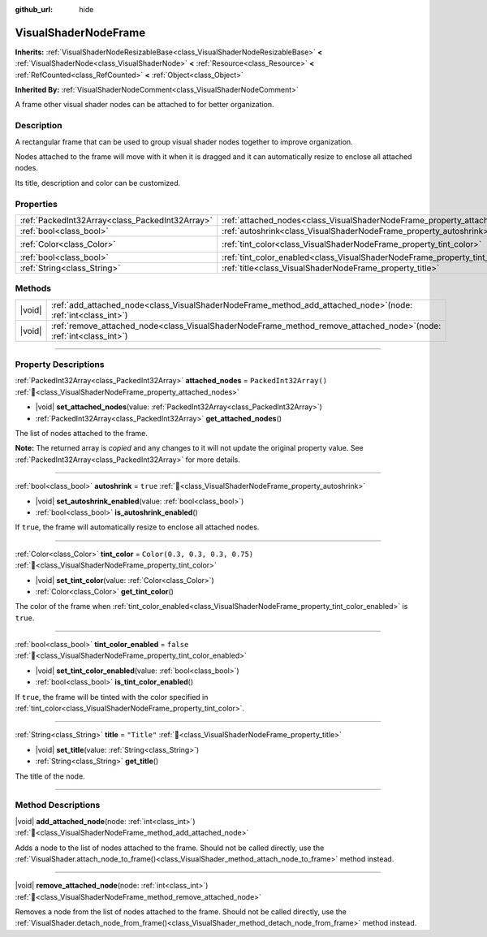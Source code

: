 :github_url: hide

.. DO NOT EDIT THIS FILE!!!
.. Generated automatically from Godot engine sources.
.. Generator: https://github.com/godotengine/godot/tree/master/doc/tools/make_rst.py.
.. XML source: https://github.com/godotengine/godot/tree/master/doc/classes/VisualShaderNodeFrame.xml.

.. _class_VisualShaderNodeFrame:

VisualShaderNodeFrame
=====================

**Inherits:** :ref:`VisualShaderNodeResizableBase<class_VisualShaderNodeResizableBase>` **<** :ref:`VisualShaderNode<class_VisualShaderNode>` **<** :ref:`Resource<class_Resource>` **<** :ref:`RefCounted<class_RefCounted>` **<** :ref:`Object<class_Object>`

**Inherited By:** :ref:`VisualShaderNodeComment<class_VisualShaderNodeComment>`

A frame other visual shader nodes can be attached to for better organization.

.. rst-class:: classref-introduction-group

Description
-----------

A rectangular frame that can be used to group visual shader nodes together to improve organization.

Nodes attached to the frame will move with it when it is dragged and it can automatically resize to enclose all attached nodes.

Its title, description and color can be customized.

.. rst-class:: classref-reftable-group

Properties
----------

.. table::
   :widths: auto

   +-------------------------------------------------+------------------------------------------------------------------------------------+--------------------------------+
   | :ref:`PackedInt32Array<class_PackedInt32Array>` | :ref:`attached_nodes<class_VisualShaderNodeFrame_property_attached_nodes>`         | ``PackedInt32Array()``         |
   +-------------------------------------------------+------------------------------------------------------------------------------------+--------------------------------+
   | :ref:`bool<class_bool>`                         | :ref:`autoshrink<class_VisualShaderNodeFrame_property_autoshrink>`                 | ``true``                       |
   +-------------------------------------------------+------------------------------------------------------------------------------------+--------------------------------+
   | :ref:`Color<class_Color>`                       | :ref:`tint_color<class_VisualShaderNodeFrame_property_tint_color>`                 | ``Color(0.3, 0.3, 0.3, 0.75)`` |
   +-------------------------------------------------+------------------------------------------------------------------------------------+--------------------------------+
   | :ref:`bool<class_bool>`                         | :ref:`tint_color_enabled<class_VisualShaderNodeFrame_property_tint_color_enabled>` | ``false``                      |
   +-------------------------------------------------+------------------------------------------------------------------------------------+--------------------------------+
   | :ref:`String<class_String>`                     | :ref:`title<class_VisualShaderNodeFrame_property_title>`                           | ``"Title"``                    |
   +-------------------------------------------------+------------------------------------------------------------------------------------+--------------------------------+

.. rst-class:: classref-reftable-group

Methods
-------

.. table::
   :widths: auto

   +--------+--------------------------------------------------------------------------------------------------------------------------+
   | |void| | :ref:`add_attached_node<class_VisualShaderNodeFrame_method_add_attached_node>`\ (\ node\: :ref:`int<class_int>`\ )       |
   +--------+--------------------------------------------------------------------------------------------------------------------------+
   | |void| | :ref:`remove_attached_node<class_VisualShaderNodeFrame_method_remove_attached_node>`\ (\ node\: :ref:`int<class_int>`\ ) |
   +--------+--------------------------------------------------------------------------------------------------------------------------+

.. rst-class:: classref-section-separator

----

.. rst-class:: classref-descriptions-group

Property Descriptions
---------------------

.. _class_VisualShaderNodeFrame_property_attached_nodes:

.. rst-class:: classref-property

:ref:`PackedInt32Array<class_PackedInt32Array>` **attached_nodes** = ``PackedInt32Array()`` :ref:`🔗<class_VisualShaderNodeFrame_property_attached_nodes>`

.. rst-class:: classref-property-setget

- |void| **set_attached_nodes**\ (\ value\: :ref:`PackedInt32Array<class_PackedInt32Array>`\ )
- :ref:`PackedInt32Array<class_PackedInt32Array>` **get_attached_nodes**\ (\ )

The list of nodes attached to the frame.

**Note:** The returned array is *copied* and any changes to it will not update the original property value. See :ref:`PackedInt32Array<class_PackedInt32Array>` for more details.

.. rst-class:: classref-item-separator

----

.. _class_VisualShaderNodeFrame_property_autoshrink:

.. rst-class:: classref-property

:ref:`bool<class_bool>` **autoshrink** = ``true`` :ref:`🔗<class_VisualShaderNodeFrame_property_autoshrink>`

.. rst-class:: classref-property-setget

- |void| **set_autoshrink_enabled**\ (\ value\: :ref:`bool<class_bool>`\ )
- :ref:`bool<class_bool>` **is_autoshrink_enabled**\ (\ )

If ``true``, the frame will automatically resize to enclose all attached nodes.

.. rst-class:: classref-item-separator

----

.. _class_VisualShaderNodeFrame_property_tint_color:

.. rst-class:: classref-property

:ref:`Color<class_Color>` **tint_color** = ``Color(0.3, 0.3, 0.3, 0.75)`` :ref:`🔗<class_VisualShaderNodeFrame_property_tint_color>`

.. rst-class:: classref-property-setget

- |void| **set_tint_color**\ (\ value\: :ref:`Color<class_Color>`\ )
- :ref:`Color<class_Color>` **get_tint_color**\ (\ )

The color of the frame when :ref:`tint_color_enabled<class_VisualShaderNodeFrame_property_tint_color_enabled>` is ``true``.

.. rst-class:: classref-item-separator

----

.. _class_VisualShaderNodeFrame_property_tint_color_enabled:

.. rst-class:: classref-property

:ref:`bool<class_bool>` **tint_color_enabled** = ``false`` :ref:`🔗<class_VisualShaderNodeFrame_property_tint_color_enabled>`

.. rst-class:: classref-property-setget

- |void| **set_tint_color_enabled**\ (\ value\: :ref:`bool<class_bool>`\ )
- :ref:`bool<class_bool>` **is_tint_color_enabled**\ (\ )

If ``true``, the frame will be tinted with the color specified in :ref:`tint_color<class_VisualShaderNodeFrame_property_tint_color>`.

.. rst-class:: classref-item-separator

----

.. _class_VisualShaderNodeFrame_property_title:

.. rst-class:: classref-property

:ref:`String<class_String>` **title** = ``"Title"`` :ref:`🔗<class_VisualShaderNodeFrame_property_title>`

.. rst-class:: classref-property-setget

- |void| **set_title**\ (\ value\: :ref:`String<class_String>`\ )
- :ref:`String<class_String>` **get_title**\ (\ )

The title of the node.

.. rst-class:: classref-section-separator

----

.. rst-class:: classref-descriptions-group

Method Descriptions
-------------------

.. _class_VisualShaderNodeFrame_method_add_attached_node:

.. rst-class:: classref-method

|void| **add_attached_node**\ (\ node\: :ref:`int<class_int>`\ ) :ref:`🔗<class_VisualShaderNodeFrame_method_add_attached_node>`

Adds a node to the list of nodes attached to the frame. Should not be called directly, use the :ref:`VisualShader.attach_node_to_frame()<class_VisualShader_method_attach_node_to_frame>` method instead.

.. rst-class:: classref-item-separator

----

.. _class_VisualShaderNodeFrame_method_remove_attached_node:

.. rst-class:: classref-method

|void| **remove_attached_node**\ (\ node\: :ref:`int<class_int>`\ ) :ref:`🔗<class_VisualShaderNodeFrame_method_remove_attached_node>`

Removes a node from the list of nodes attached to the frame. Should not be called directly, use the :ref:`VisualShader.detach_node_from_frame()<class_VisualShader_method_detach_node_from_frame>` method instead.

.. |virtual| replace:: :abbr:`virtual (This method should typically be overridden by the user to have any effect.)`
.. |required| replace:: :abbr:`required (This method is required to be overridden when extending its base class.)`
.. |const| replace:: :abbr:`const (This method has no side effects. It doesn't modify any of the instance's member variables.)`
.. |vararg| replace:: :abbr:`vararg (This method accepts any number of arguments after the ones described here.)`
.. |constructor| replace:: :abbr:`constructor (This method is used to construct a type.)`
.. |static| replace:: :abbr:`static (This method doesn't need an instance to be called, so it can be called directly using the class name.)`
.. |operator| replace:: :abbr:`operator (This method describes a valid operator to use with this type as left-hand operand.)`
.. |bitfield| replace:: :abbr:`BitField (This value is an integer composed as a bitmask of the following flags.)`
.. |void| replace:: :abbr:`void (No return value.)`
